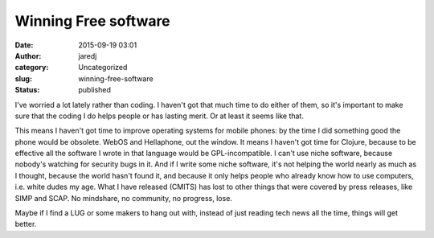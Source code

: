 Winning Free software
#####################
:date: 2015-09-19 03:01
:author: jaredj
:category: Uncategorized
:slug: winning-free-software
:status: published

I've worried a lot lately rather than coding. I haven't got that much
time to do either of them, so it's important to make sure that the
coding I do helps people or has lasting merit. Or at least it seems like
that.

This means I haven't got time to improve operating systems for mobile
phones: by the time I did something good the phone would be obsolete.
WebOS and Hellaphone, out the window. It means I haven't got time for
Clojure, because to be effective all the software I wrote in that
language would be GPL-incompatible. I can't use niche software, because
nobody's watching for security bugs in it. And if I write some niche
software, it's not helping the world nearly as much as I thought,
because the world hasn't found it, and because it only helps people who
already know how to use computers, i.e. white dudes my age. What I have
released (CMITS) has lost to other things that were covered by press
releases, like SIMP and SCAP. No mindshare, no community, no progress,
lose.

Maybe if I find a LUG or some makers to hang out with, instead of just
reading tech news all the time, things will get better.
